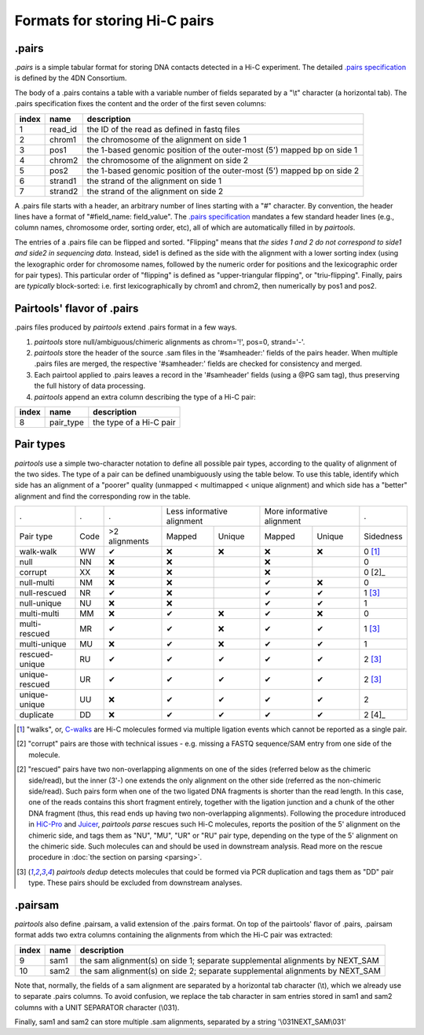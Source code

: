 Formats for storing Hi-C pairs
==============================

.pairs
------

`.pairs` is a simple tabular format for storing DNA contacts detected in
a Hi-C experiment.  The detailed
`.pairs specification <https://github.com/4dn-dcic/pairix/blob/master/pairs_format_specification.md>`_
is defined by the 4DN Consortium.

The body of a .pairs contains a table with a variable number of fields separated by 
a "\\t" character (a horizontal tab). The .pairs specification fixes the content
and the order of the first seven columns:

======== =========== ===============================================================================
 index    name        description  
======== =========== ===============================================================================
 1        read_id     the ID of the read as defined in fastq files 
 2        chrom1      the chromosome of the alignment on side 1 
 3        pos1        the 1-based genomic position of the outer-most (5') mapped bp on side 1 
 4        chrom2      the chromosome of the alignment on side 2 
 5        pos2        the 1-based genomic position of the outer-most (5') mapped bp on side 2 
 6        strand1     the strand of the alignment on side 1 
 7        strand2     the strand of the alignment on side 2 
======== =========== ===============================================================================

A .pairs file starts with a header, an arbitrary number of lines starting
with a "#" character. By convention, the header lines have a format of 
"#field_name: field_value".
The `.pairs specification <https://github.com/4dn-dcic/pairix/blob/master/pairs_format_specification.md>`_
mandates a few standard header lines (e.g., column names, 
chromosome order, sorting order, etc), all of which are 
automatically filled in by `pairtools`.

The entries of a .pairs file can be flipped and sorted. "Flipping" means
that *the sides 1 and 2 do not correspond to side1 and side2 in sequencing data.* 
Instead, side1 is defined as the side with the
alignment with a lower sorting index (using the lexographic order for 
chromosome names, followed by the numeric order for positions and the 
lexicographic order for pair types). This particular order of "flipping" is
defined as "upper-triangular flipping", or "triu-flipping". Finally, pairs are
*typically* block-sorted: i.e. first lexicographically by chrom1 and chrom2, 
then numerically by pos1 and pos2.

Pairtools' flavor of .pairs
---------------------------

.pairs files produced by `pairtools` extend .pairs format in a few ways.

1. `pairtools` store null/ambiguous/chimeric alignments as chrom='!', pos=0, strand='-'.

#. `pairtools` store the header of the source .sam files in the 
   '#samheader:' fields of the pairs header. When multiple .pairs files are merged,
   the respective '#samheader:' fields are checked for consistency and merged. 

#. Each pairtool applied to .pairs leaves a record in the '#samheader' fields
   (using a @PG sam tag), thus preserving the full history of data processing.

#. `pairtools` append an extra column describing the type of a Hi-C pair:

======== =========== ===============================================================================
 index    name        description  
======== =========== ===============================================================================
 8        pair_type   the type of a Hi-C pair 
======== =========== ===============================================================================

.. _section-pair-types:

Pair types
----------

`pairtools` use a simple two-character notation to define all possible pair
types, according to the quality of alignment of the two sides. The type of a pair 
can be defined unambiguously using the table below. To use this table, 
identify which side has an alignment of a "poorer" quality
(unmapped < multimapped < unique alignment)
and which side has a "better" alignment and find the corresponding row in the table.

======================== ====== =============== ========= ================== ========= ================== ===========
 .                        .      .              Less informative alignment   More informative alignment    .        
------------------------ ------ --------------- ---------------------------- ---------------------------- -----------
Pair type                Code    >2 alignments   Mapped     Unique             Mapped    Unique              Sidedness                           
walk-walk                 WW      |check|         |cross|   |cross|            |cross|   |cross|             0 [1]_
null                      NN      |cross|         |cross|                      |cross|                       0     
corrupt                   XX      |cross|         |cross|                      |cross|                       0 [2]_    
null-multi                NM      |cross|         |cross|                      |check|   |cross|             0     
null-rescued              NR      |check|         |cross|                      |check|   |check|             1 [3]_
null-unique               NU      |cross|         |cross|                      |check|   |check|             1     
multi-multi               MM      |cross|         |check|   |cross|            |check|   |cross|             0     
multi-rescued             MR      |check|         |check|   |cross|            |check|   |check|             1 [3]_
multi-unique              MU      |cross|         |check|   |cross|            |check|   |check|             1     
rescued-unique            RU      |check|         |check|   |check|            |check|   |check|             2 [3]_
unique-rescued            UR      |check|         |check|   |check|            |check|   |check|             2 [3]_
unique-unique             UU      |cross|         |check|   |check|            |check|   |check|             2     
duplicate                 DD      |cross|         |check|   |check|            |check|   |check|             2 [4]_
======================== ====== =============== ========= ================== ========= ================== ===========

.. [1] "walks", or, `C-walks <https://www.nature.com/articles/nature20158>`_ are
   Hi-C molecules formed via multiple ligation events which cannot be reported 
   as a single pair.  

.. [2] "corrupt" pairs are those with technical issues - e.g. missing a 
   FASTQ sequence/SAM entry from one side of the molecule.

.. [2] "rescued" pairs have two non-overlapping alignments on one of the sides
   (referred below as the chimeric side/read), but the inner (3'-) one extends the 
   only alignment on the other side (referred as the non-chimeric side/read).
   Such pairs form when one of the two ligated DNA fragments is shorter than
   the read length. In this case, one of the reads contains this short fragment
   entirely, together with the ligation junction and a chunk of the other DNA fragment 
   (thus, this read ends up having two non-overlapping alignments).
   Following the procedure introduced in `HiC-Pro <https://github.com/nservant/HiC-Pro>`_
   and `Juicer <https://github.com/theaidenlab/juicer>`_, `pairtools parse` 
   rescues such Hi-C molecules, reports the position of the 5' alignment on the
   chimeric side, and tags them as "NU", "MU", "UR" or "RU" pair type, depending 
   on the type of the 5' alignment on the chimeric side. Such molecules can and
   should be used in downstream analysis.
   Read more on the rescue procedure in :doc:`the section on parsing <parsing>`.

.. [3] `pairtools dedup` detects molecules that could be formed via PCR duplication and
   tags them as "DD" pair type. These pairs should be excluded from downstream 
   analyses.

.pairsam 
--------

`pairtools` also define .pairsam, a valid extension of the .pairs format.
On top of the pairtools' flavor of .pairs, .pairsam format adds two extra 
columns containing the alignments from which the Hi-C pair was extracted:

======== =========== ===============================================================================
 index    name        description  
======== =========== ===============================================================================
 9        sam1        the sam alignment(s) on side 1; separate supplemental alignments by NEXT_SAM
 10       sam2        the sam alignment(s) on side 2; separate supplemental alignments by NEXT_SAM
======== =========== ===============================================================================

Note that, normally, the fields of a sam alignment are separated by a horizontal 
tab character (\\t), which we already use to separate .pairs columns. To
avoid confusion, we replace the tab character in sam entries stored in sam1 and 
sam2 columns with a UNIT SEPARATOR character (\\031).

Finally, sam1 and sam2 can store multiple .sam alignments, separated by a string
'\\031NEXT_SAM\\031'


.. |check| unicode:: U+2714 .. check
.. |cross| unicode:: U+274C .. cross


